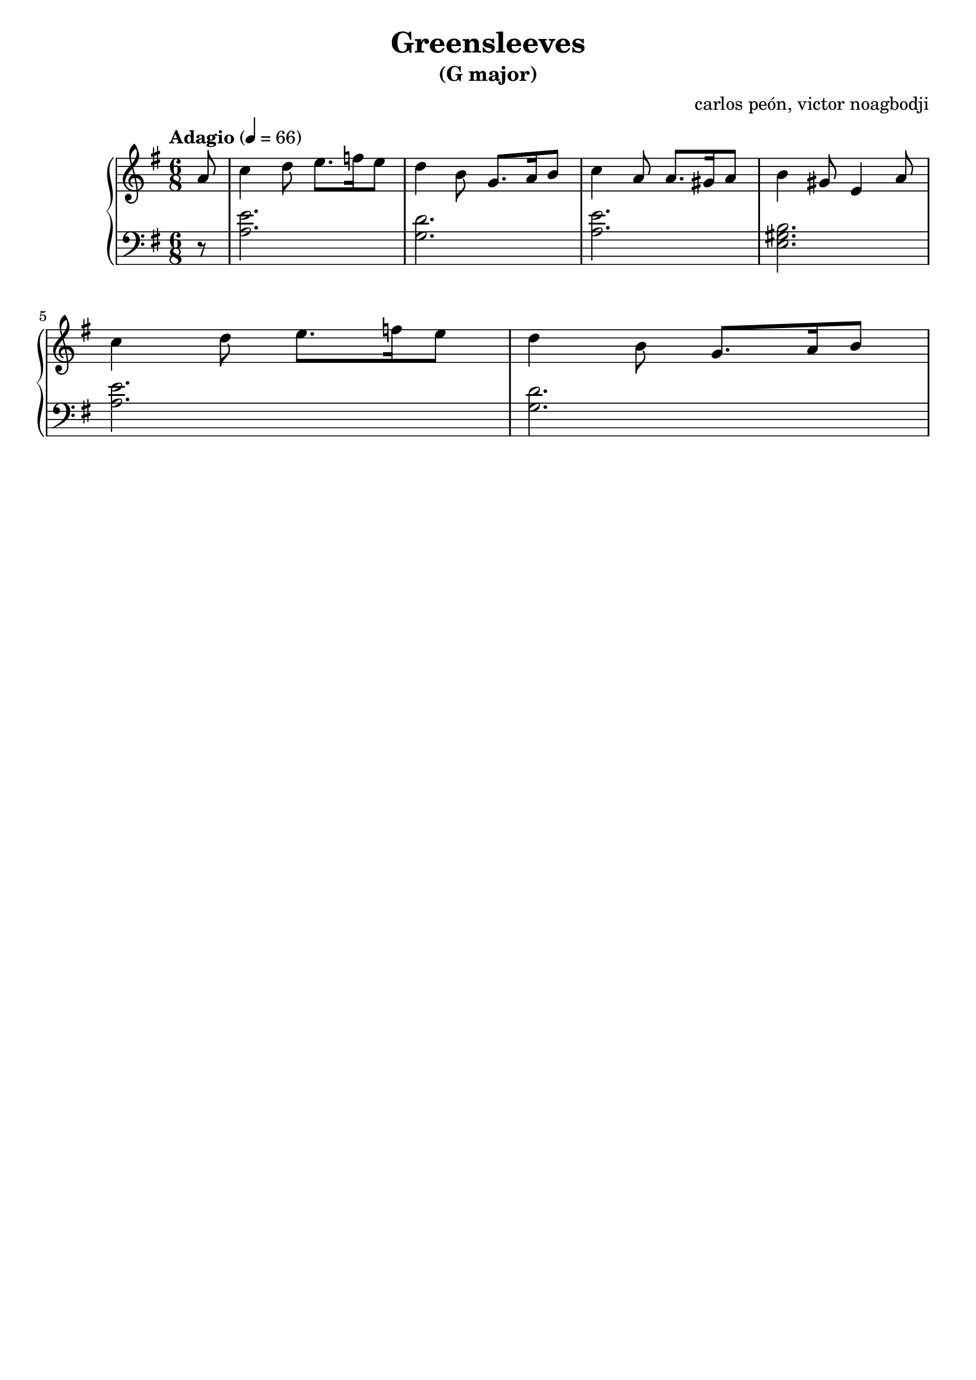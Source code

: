 % NOTE(victor): macOS builds are sort of old
% \version "2.22.0"
\version "2.20.0"

\header {
  title = "Greensleeves"
  subtitle = "(G major)"
  composer = ""
  arranger = "carlos peón, victor noagbodji"
  % Remove default LilyPond tagline
  tagline = ##f
}

global = {
  \key g \major
  \numericTimeSignature
  \time 6/8
  \tempo "Adagio" 4 = 66
}

right = \relative c'' {
  \global

  % NOTE(victor): right hand - anacrusis, pickup measure

  \partial 8 a8

  % NOTE(victor): right hand - mesures 1 - 4

  c4 d8 e8. f16 e8
  d4 b8 g8. a16 b8
  c4 a8 a8. gis16 a8
  b4 gis8 e4 a8

  \break

  % NOTE(victor): right hand - mesures 5 - 7

  c4 d8 e8. f16 e8
  d4 b8 g8. a16 b8

}

left = \relative c' {
  \global
  
  % NOTE(victor): left hand - anacrusis, pickup measure

  \partial 8 r8

  % NOTE(victor): left hand - mesures 1 - 4

  <a e'>2.
  <g d'>2.
  <a e'>2.
  <e gis b>2.

  \break

  % NOTE(victor): left hand - mesures 5 - 7

  <a e'>2.
  <g d'>2.

}

\score { 
  \new PianoStaff <<
    \new Staff {
      \right
    }
    \new Staff {
      \clef bass \left 
    }
  >>
  
  \layout { }
  
  % NOTE(victor): midi output might not work everywhere
  \midi { }
}
